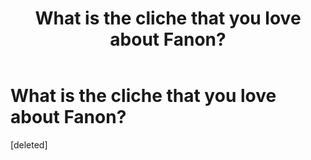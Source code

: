 #+TITLE: What is the cliche that you love about Fanon?

* What is the cliche that you love about Fanon?
:PROPERTIES:
:Score: 1
:DateUnix: 1596806062.0
:DateShort: 2020-Aug-07
:FlairText: Discussion
:END:
[deleted]

